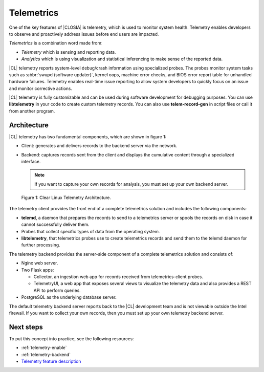.. _telemetry-about:

Telemetrics
###########

One of the key features of |CLOSIA| is telemetry, which is used to
monitor system health. Telemetry enables developers to observe and proactively
address issues before end users are impacted.

*Telemetrics* is a combination word made from:

*	*Telemetry* which is sensing and reporting data.
*	*Analytics* which is using visualization and statistical inferencing to make
	sense of the reported data.

|CL| telemetry reports system-level debug/crash information using specialized probes. The
probes monitor system tasks such as :abbr:`swupd (software updater)`, kernel
oops, machine error checks, and BIOS error report table for unhandled hardware
failures. Telemetry enables real-time issue reporting to allow system
developers to quickly focus on an issue and monitor corrective actions.

|CL| telemetry is fully customizable and can be used during software development
for debugging purposes. You can use **libtelemetry** in your code to create custom
telemetry records. You can also use **telem-record-gen** in script files or call
it from another program.

Architecture
************

|CL| telemetry has two fundamental components, which are shown in figure 1:

*	Client:  generates and delivers records to the backend server via the network.
*	Backend: captures records sent from the client and displays the cumulative
	content through a specialized interface.

	.. note::

		If you want to capture your own records for analysis, you must set up
		your own backend server.

.. figure:: figures/telemetry-about-1.png
   :scale: 75%
   :alt: Clear Linux Telemetry Architecture.

   Figure 1: Clear Linux Telemetry Architecture.

The telemetry client provides the front end of a complete telemetrics solution
and includes the following components:

*	**telemd**, a daemon that prepares the records to send to a telemetrics server or
	spools the records on disk in case it cannot successfully deliver them.
*	Probes that collect specific types of data from the operating system.
*	**libtelemetry**, that telemetrics probes use to create telemetrics records and
	send them to the telemd daemon for further processing.

The telemetry backend provides the server-side component of a complete telemetrics solution and
consists of:

*	Nginx web server.
*	Two Flask apps:

	*	Collector, an ingestion web app for records received from telemetrics-client probes.
	*	TelemetryUI, a web app that exposes several views to visualize the telemetry data
		and also provides a REST API to perform queries.

*	PostgreSQL as the underlying database server.

The default telemetry backend server reports back to the |CL| development team
and is not viewable outside the Intel firewall. If you want to collect your
own records, then you must set up your own telemetry backend server.

Next steps
**********

To put this concept into practice, see the following resources:

*	:ref:`telemetry-enable`
*	:ref:`telemetry-backend`
*	`Telemetry feature description`_

.. _`Telemetry feature description`:
	https://clearlinux.org/features/telemetry
